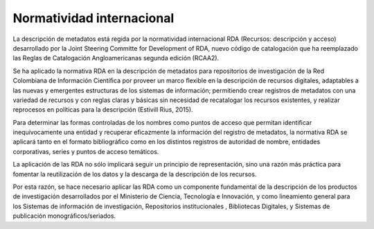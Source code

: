 .. _NormatividadInternacional:

Normatividad internacional 
===========

La descripción de metadatos está regida por la normatividad internacional RDA (Recursos: descripción y acceso) desarrollado por la Joint Steering Committe for Development of RDA, nuevo código de catalogación que ha reemplazado las Reglas de Catalogación Angloamericanas segunda edición (RCAA2).

Se ha aplicado la normativa RDA en la descripción de metadatos para repositorios de investigación de la Red Colombiana de Información Cientíﬁca por proveer un marco ﬂexible en la descripción de recursos digitales, adaptables a las nuevas y emergentes estructuras de los sistemas de información; permitiendo crear registros de metadatos con una variedad de recursos y con reglas claras y básicas sin necesidad de recatalogar los recursos existentes, y realizar reprocesos en políticas para la descripción (Estivill Rius, 2015).

Para determinar las formas controladas de los nombres como puntos de acceso que permitan identiﬁcar inequívocamente una entidad y recuperar eﬁcazmente la información del registro de metadatos, la normativa RDA se aplicará tanto en el formato bibliográﬁco como en los distintos registros de autoridad de nombre, entidades corporativas, series y puntos de acceso temáticos.

La aplicación de las RDA no sólo implicará seguir un principio de representación, sino una razón más práctica para fomentar la reutilización de los datos y la descarga de la descripción de los recursos.

Por esta razón, se hace necesario aplicar las RDA como un componente fundamental de la descripción de los productos de investigación desarrollados por el Ministerio de Ciencia, Tecnología e Innovación, y como lineamiento general para los Sistemas de información de investigación, Repositorios institucionales , Bibliotecas Digitales, y Sistemas de publicación monográﬁcos/seriados.

